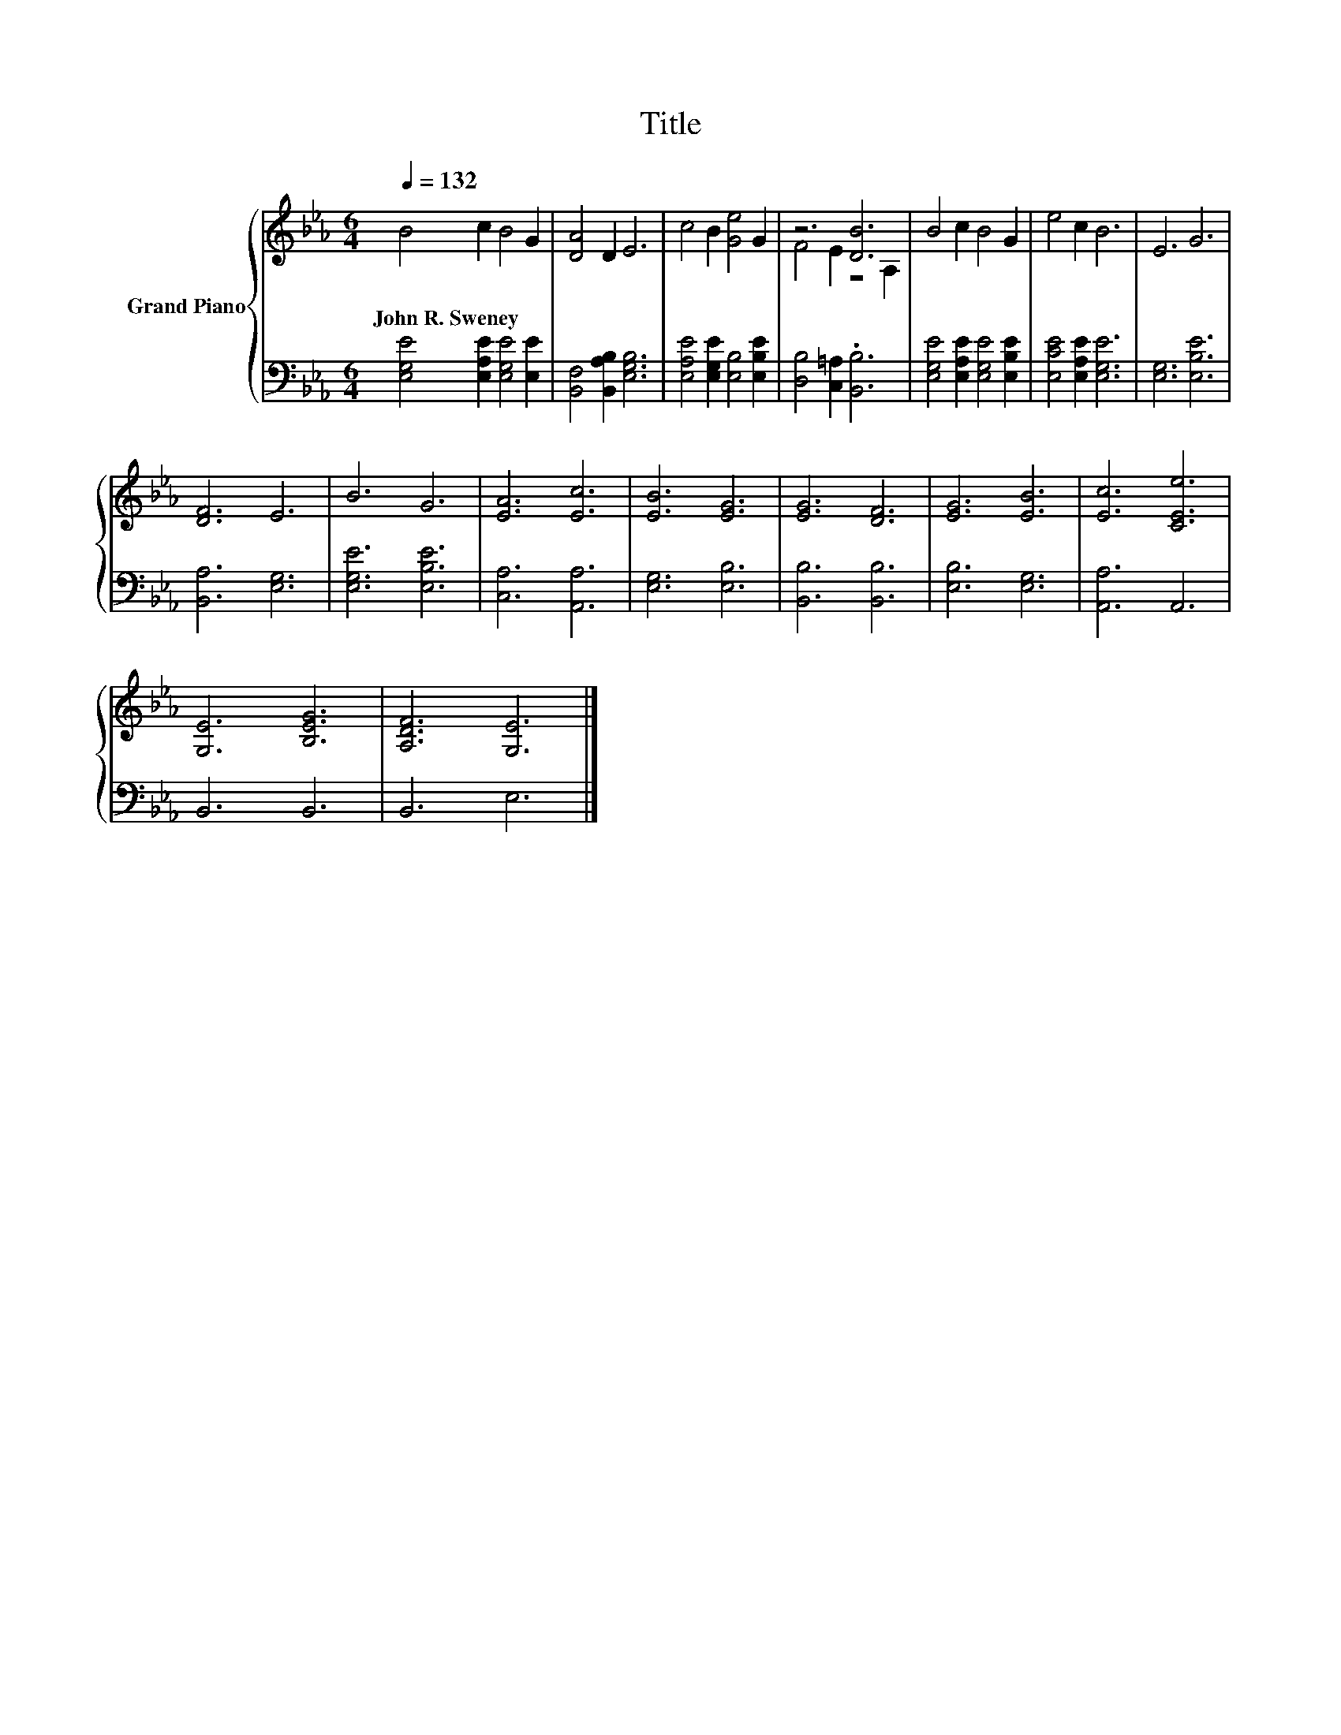 X:1
T:Title
%%score { ( 1 3 ) | 2 }
L:1/8
Q:1/4=132
M:6/4
K:Eb
V:1 treble nm="Grand Piano"
V:3 treble 
V:2 bass 
V:1
 B4 c2 B4 G2 | [DA]4 D2 E6 | c4 B2 [Ge]4 G2 | z6 [DB]6 | B4 c2 B4 G2 | e4 c2 B6 | E6 G6 | %7
w: John~R.~Sweney * * *|||||||
 [DF]6 E6 | B6 G6 | [EA]6 [Ec]6 | [EB]6 [EG]6 | [EG]6 [DF]6 | [EG]6 [EB]6 | [Ec]6 [CEe]6 | %14
w: |||||||
 [G,E]6 [B,EG]6 | [A,DF]6 [G,E]6 |] %16
w: ||
V:2
 [E,G,E]4 [E,A,E]2 [E,G,E]4 [E,E]2 | [B,,F,]4 [B,,A,B,]2 [E,G,B,]6 | %2
 [E,A,E]4 [E,G,E]2 [E,B,]4 [E,B,E]2 | [D,B,]4 [C,=A,]2 .[B,,B,]6 | %4
 [E,G,E]4 [E,A,E]2 [E,G,E]4 [E,B,E]2 | [E,CE]4 [E,A,E]2 [E,G,E]6 | [E,G,]6 [E,B,E]6 | %7
 [B,,A,]6 [E,G,]6 | [E,G,E]6 [E,B,E]6 | [C,A,]6 [A,,A,]6 | [E,G,]6 [E,B,]6 | [B,,B,]6 [B,,B,]6 | %12
 [E,B,]6 [E,G,]6 | [A,,A,]6 A,,6 | B,,6 B,,6 | B,,6 E,6 |] %16
V:3
 x12 | x12 | x12 | F4 E2 z4 A,2 | x12 | x12 | x12 | x12 | x12 | x12 | x12 | x12 | x12 | x12 | x12 | %15
 x12 |] %16

